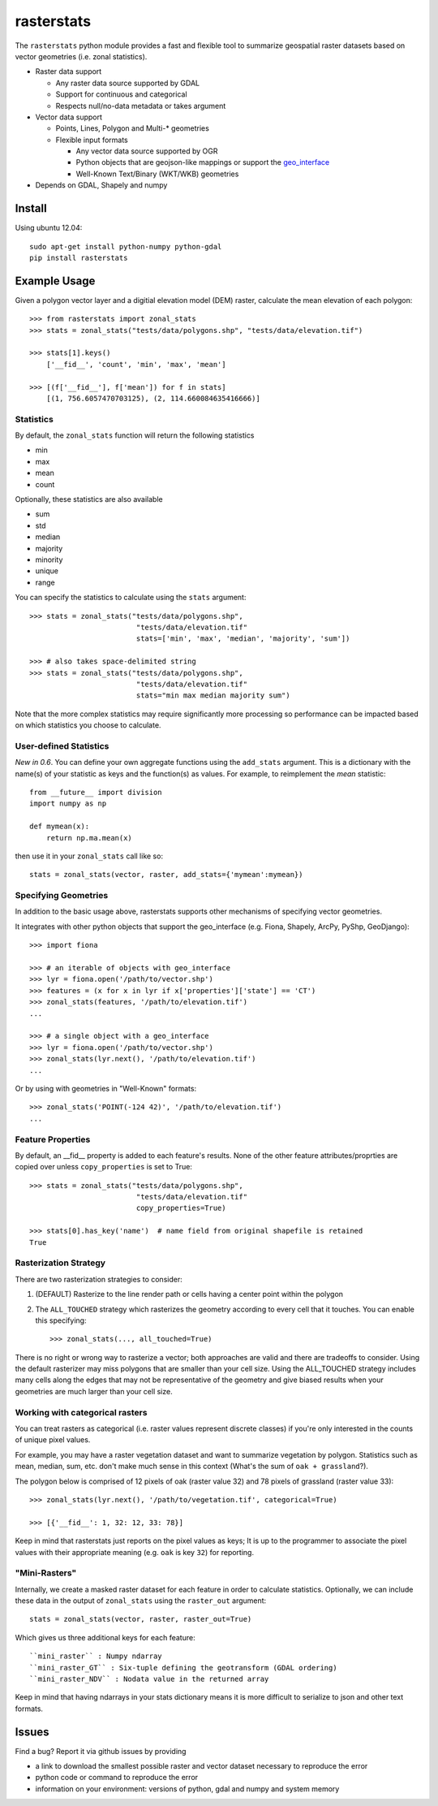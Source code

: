 rasterstats
===========

|BuildStatus|_ 
|CoverageStatus|_
|PyPiVersion|_
|PyPiDownloads|_

The ``rasterstats`` python module provides a fast and flexible
tool to summarize geospatial raster datasets based on vector geometries
(i.e. zonal statistics). 

-  Raster data support

   -  Any raster data source supported by GDAL
   -  Support for continuous and categorical
   -  Respects null/no-data metadata or takes argument
-  Vector data support

   -  Points, Lines, Polygon and Multi-\* geometries
   -  Flexible input formats
   
      -  Any vector data source supported by OGR
      -  Python objects that are geojson-like mappings or support the `geo\_interface <https://gist.github.com/sgillies/2217756>`_
      -  Well-Known Text/Binary (WKT/WKB) geometries
-  Depends on GDAL, Shapely and numpy


Install
-------

Using ubuntu 12.04::

   sudo apt-get install python-numpy python-gdal 
   pip install rasterstats


Example Usage
-------------

Given a polygon vector layer and a digitial elevation model (DEM)
raster, calculate the mean elevation of each polygon:

.. figure:: https://github.com/perrygeo/python-raster-stats/raw/master/docs/img/zones_elevation.png
   :align: center
   :alt: zones elevation

::

    >>> from rasterstats import zonal_stats
    >>> stats = zonal_stats("tests/data/polygons.shp", "tests/data/elevation.tif")

    >>> stats[1].keys()
        ['__fid__', 'count', 'min', 'max', 'mean']

    >>> [(f['__fid__'], f['mean']) for f in stats]
        [(1, 756.6057470703125), (2, 114.660084635416666)]

Statistics
^^^^^^^^^^

By default, the ``zonal_stats`` function will return the following statistics

- min
- max
- mean
- count

Optionally, these statistics are also available

- sum
- std
- median
- majority
- minority
- unique
- range

You can specify the statistics to calculate using the ``stats`` argument::

    >>> stats = zonal_stats("tests/data/polygons.shp", 
                             "tests/data/elevation.tif"
                             stats=['min', 'max', 'median', 'majority', 'sum'])

    >>> # also takes space-delimited string
    >>> stats = zonal_stats("tests/data/polygons.shp", 
                             "tests/data/elevation.tif"
                             stats="min max median majority sum")


Note that the more complex statistics may require significantly more processing so 
performance can be impacted based on which statistics you choose to calculate.

User-defined Statistics
^^^^^^^^^^^^^^^^^^^^^^^
*New in 0.6*. 
You can define your own aggregate functions using the ``add_stats`` argument. 
This is a dictionary with the name(s) of your statistic as keys and the function(s)
as values. For example, to reimplement the `mean` statistic::

    from __future__ import division
    import numpy as np

    def mymean(x):
        return np.ma.mean(x)

then use it in your ``zonal_stats`` call like so::

    stats = zonal_stats(vector, raster, add_stats={'mymean':mymean})


Specifying Geometries
^^^^^^^^^^^^^^^^^^^^^

In addition to the basic usage above, rasterstats supports other
mechanisms of specifying vector geometries.

It integrates with other python objects that support the geo\_interface
(e.g. Fiona, Shapely, ArcPy, PyShp, GeoDjango)::

    >>> import fiona

    >>> # an iterable of objects with geo_interface
    >>> lyr = fiona.open('/path/to/vector.shp')
    >>> features = (x for x in lyr if x['properties']['state'] == 'CT')
    >>> zonal_stats(features, '/path/to/elevation.tif')
    ...
    
    >>> # a single object with a geo_interface
    >>> lyr = fiona.open('/path/to/vector.shp')
    >>> zonal_stats(lyr.next(), '/path/to/elevation.tif')
    ...

Or by using with geometries in "Well-Known" formats::

    >>> zonal_stats('POINT(-124 42)', '/path/to/elevation.tif') 
    ...

Feature Properties
^^^^^^^^^^^^^^^^^^

By default, an \_\_fid\_\_ property is added to each feature's results. None of
the other feature attributes/proprties are copied over unless ``copy_properties``
is set to True::

    >>> stats = zonal_stats("tests/data/polygons.shp", 
                             "tests/data/elevation.tif"
                             copy_properties=True)
                             
    >>> stats[0].has_key('name')  # name field from original shapefile is retained
    True


Rasterization Strategy
^^^^^^^^^^^^^^^^^^^^^^

There are two rasterization strategies to consider::

1. (DEFAULT) Rasterize to the line render path or cells having a center point within the polygon
2. The ``ALL_TOUCHED`` strategy which rasterizes the geometry according to every cell that it touches. You can enable this specifying::
    
    >>> zonal_stats(..., all_touched=True)

There is no right or wrong way to rasterize a vector; both approaches are valid and there are tradeoffs to consider. Using the default rasterizer may miss polygons that are smaller than your cell size. Using the ALL_TOUCHED strategy includes many cells along the edges that may not be representative of the geometry and give biased results when your geometries are much larger than your cell size.   


Working with categorical rasters 
^^^^^^^^^^^^^^^^^^^^^^^^^^^^^^^^

You can treat rasters as categorical (i.e. raster values represent
discrete classes) if you're only interested in the counts of unique pixel
values.

For example, you may have a raster vegetation dataset and want to summarize 
vegetation by polygon. Statistics such as mean, median, sum, etc. don't make much sense in this context
(What's the sum of ``oak + grassland``?). 

The polygon below is comprised of 12 pixels of oak (raster value
32) and 78 pixels of grassland (raster value 33)::

    >>> zonal_stats(lyr.next(), '/path/to/vegetation.tif', categorical=True)

    >>> [{'__fid__': 1, 32: 12, 33: 78}]

Keep in mind that rasterstats just reports on the pixel values as keys;
It is up to the programmer to associate the pixel values with their
appropriate meaning (e.g. ``oak`` is key ``32``) for reporting.

"Mini-Rasters"
^^^^^^^^^^^^^^^

Internally, we create a masked raster dataset for each feature in order to 
calculate statistics. Optionally, we can include these data in the output
of ``zonal_stats`` using the ``raster_out`` argument::

    stats = zonal_stats(vector, raster, raster_out=True)

Which gives us three additional keys for each feature::

    ``mini_raster`` : Numpy ndarray
    ``mini_raster_GT`` : Six-tuple defining the geotransform (GDAL ordering)
    ``mini_raster_NDV`` : Nodata value in the returned array

Keep in mind that having ndarrays in your stats dictionary means it is more
difficult to serialize to json and other text formats.

Issues
------

Find a bug? Report it via github issues by providing

- a link to download the smallest possible raster and vector dataset necessary to reproduce the error
- python code or command to reproduce the error
- information on your environment: versions of python, gdal and numpy and system memory

.. |BuildStatus| image:: https://api.travis-ci.org/perrygeo/python-raster-stats.png
.. _BuildStatus: https://travis-ci.org/perrygeo/python-raster-stats

.. |CoverageStatus| image:: https://coveralls.io/repos/perrygeo/python-raster-stats/badge.png
.. _CoverageStatus: https://coveralls.io/r/perrygeo/python-raster-stats

.. |PyPiVersion| image:: https://pypip.in/v/rasterstats/badge.png
.. _PyPiVersion: http://pypi.python.org/pypi/rasterstats

.. |PyPiDownloads| image:: https://pypip.in/d/rasterstats/badge.png
.. _PyPiDownloads: http://pypi.python.org/pypi/rasterstats
